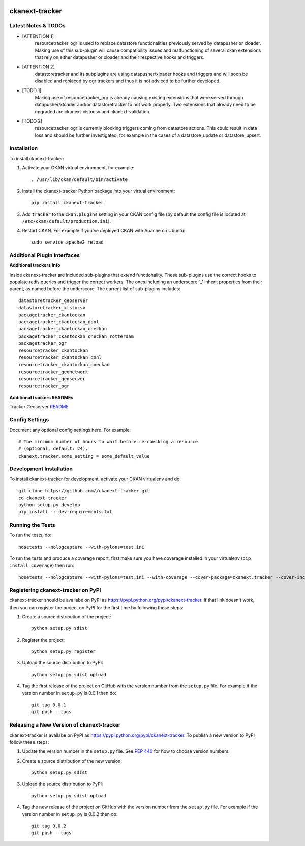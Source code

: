 .. You should enable this project on travis-ci.org and coveralls.io to make
   these badges work. The necessary Travis and Coverage config files have been
   generated for you.

.. image:: https://travis-ci.org//ckanext-tracker.svg?branch=master
    :target: https://travis-ci.org//ckanext-tracker

.. image:: https://coveralls.io/repos//ckanext-tracker/badge.svg
  :target: https://coveralls.io/r//ckanext-tracker

.. image:: https://pypip.in/download/ckanext-tracker/badge.svg
    :target: https://pypi.python.org/pypi//ckanext-tracker/
    :alt: Downloads

.. image:: https://pypip.in/version/ckanext-tracker/badge.svg
    :target: https://pypi.python.org/pypi/ckanext-tracker/
    :alt: Latest Version

.. image:: https://pypip.in/py_versions/ckanext-tracker/badge.svg
    :target: https://pypi.python.org/pypi/ckanext-tracker/
    :alt: Supported Python versions

.. image:: https://pypip.in/status/ckanext-tracker/badge.svg
    :target: https://pypi.python.org/pypi/ckanext-tracker/
    :alt: Development Status

.. image:: https://pypip.in/license/ckanext-tracker/badge.svg
    :target: https://pypi.python.org/pypi/ckanext-tracker/
    :alt: License

===============
ckanext-tracker
===============

.. Put a description of your extension here:
   What does it do? What features does it have?
   Consider including some screenshots or embedding a video!


--------------------
Latest Notes & TODOs
--------------------

- [ATTENTION 1]
   resourcetracker_ogr is used to replace datastore functionalities previously served by datapusher or xloader. Making use of this sub-plugin will cause compatibility issues and malfunctioning of several ckan extensions that rely on either datapusher or xloader and their respective hooks and triggers.
- [ATTENTION 2]
   datastoretracker and its subplugins are using datapusher/xloader hooks and triggers and will soon be disabled and replaced by ogr trackers and thus it is not adviced to be further developed.

- [TODO 1]
   Making use of resourcetracker_ogr is already causing existing extensions that were served through datapusher/xloader and/or datastoretracker to not work properly. Two extensions that already need to be upgraded are ckanext-xlstocsv and ckanext-validation.
- [TODO 2]
   resourcetracker_ogr is currently blocking triggers coming from datastore actions. This could result in data loss and should be further investigated, for example in the cases of a datastore_update or datastore_upsert.


------------
Installation
------------

.. Add any additional install steps to the list below.
   For example installing any non-Python dependencies or adding any required
   config settings.

To install ckanext-tracker:

1. Activate your CKAN virtual environment, for example::

     . /usr/lib/ckan/default/bin/activate

2. Install the ckanext-tracker Python package into your virtual environment::

     pip install ckanext-tracker

3. Add ``tracker`` to the ``ckan.plugins`` setting in your CKAN
   config file (by default the config file is located at
   ``/etc/ckan/default/production.ini``).

4. Restart CKAN. For example if you've deployed CKAN with Apache on Ubuntu::

     sudo service apache2 reload


----------------------------
Additional Plugin Interfaces
----------------------------

**Additional trackers Info**

Inside ckanext-tracker are included sub-plugins that extend functionality. These sub-plugins use the correct hooks to populate redis queries and trigger the correct workers. The ones including an underscore '_' inherit properties from their parent, as named before the underscore.
The current list of sub-plugins includes::

      datastoretracker_geoserver
      datastoretracker_xlstocsv
      packagetracker_ckantockan
      packagetracker_ckantockan_donl
      packagetracker_ckantockan_oneckan
      packagetracker_ckantockan_oneckan_rotterdam
      packagetracker_ogr
      resourcetracker_ckantockan
      resourcetracker_ckantockan_donl
      resourcetracker_ckantockan_oneckan
      resourcetracker_geonetwork
      resourcetracker_geoserver
      resourcetracker_ogr



**Additional trackers READMEs**

Tracker Geoserver `README <docs/resourcetracker_geoserver.rst>`_

---------------
Config Settings
---------------

Document any optional config settings here. For example::

    # The minimum number of hours to wait before re-checking a resource
    # (optional, default: 24).
    ckanext.tracker.some_setting = some_default_value


------------------------
Development Installation
------------------------

To install ckanext-tracker for development, activate your CKAN virtualenv and
do::

    git clone https://github.com//ckanext-tracker.git
    cd ckanext-tracker
    python setup.py develop
    pip install -r dev-requirements.txt


-----------------
Running the Tests
-----------------

To run the tests, do::

    nosetests --nologcapture --with-pylons=test.ini

To run the tests and produce a coverage report, first make sure you have
coverage installed in your virtualenv (``pip install coverage``) then run::

    nosetests --nologcapture --with-pylons=test.ini --with-coverage --cover-package=ckanext.tracker --cover-inclusive --cover-erase --cover-tests


---------------------------------
Registering ckanext-tracker on PyPI
---------------------------------

ckanext-tracker should be availabe on PyPI as
https://pypi.python.org/pypi/ckanext-tracker. If that link doesn't work, then
you can register the project on PyPI for the first time by following these
steps:

1. Create a source distribution of the project::

     python setup.py sdist

2. Register the project::

     python setup.py register

3. Upload the source distribution to PyPI::

     python setup.py sdist upload

4. Tag the first release of the project on GitHub with the version number from
   the ``setup.py`` file. For example if the version number in ``setup.py`` is
   0.0.1 then do::

       git tag 0.0.1
       git push --tags


----------------------------------------
Releasing a New Version of ckanext-tracker
----------------------------------------

ckanext-tracker is availabe on PyPI as https://pypi.python.org/pypi/ckanext-tracker.
To publish a new version to PyPI follow these steps:

1. Update the version number in the ``setup.py`` file.
   See `PEP 440 <http://legacy.python.org/dev/peps/pep-0440/#public-version-identifiers>`_
   for how to choose version numbers.

2. Create a source distribution of the new version::

     python setup.py sdist

3. Upload the source distribution to PyPI::

     python setup.py sdist upload

4. Tag the new release of the project on GitHub with the version number from
   the ``setup.py`` file. For example if the version number in ``setup.py`` is
   0.0.2 then do::

       git tag 0.0.2
       git push --tags
